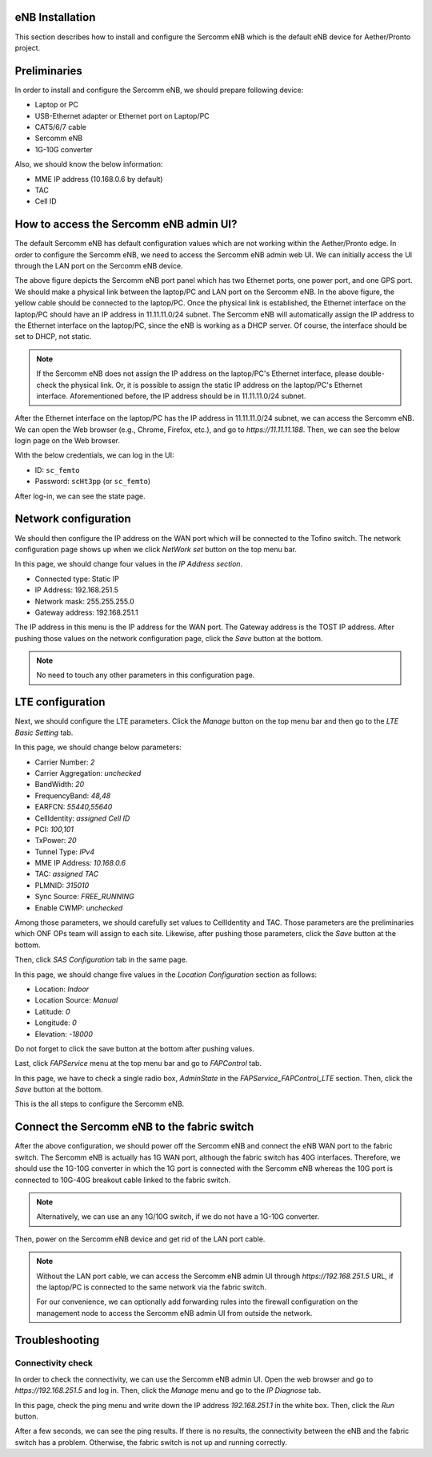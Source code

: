 ..
   SPDX-FileCopyrightText: © 2020 Open Networking Foundation <support@opennetworking.org>
   SPDX-License-Identifier: Apache-2.0

.. _enb-installation:

eNB Installation
================

This section describes how to install and configure the Sercomm eNB
which is the default eNB device for Aether/Pronto project.

Preliminaries
=============
In order to install and configure the Sercomm eNB, we should prepare following device:

* Laptop or PC
* USB-Ethernet adapter or Ethernet port on Laptop/PC
* CAT5/6/7 cable
* Sercomm eNB
* 1G-10G converter

Also, we should know the below information:

* MME IP address (10.168.0.6 by default)
* TAC
* Cell ID

How to access the Sercomm eNB admin UI?
=======================================
The default Sercomm eNB has default configuration values which are not working within the Aether/Pronto edge.
In order to configure the Sercomm eNB, we need to access the Sercomm eNB admin web UI.
We can initially access the UI through the LAN port on the Sercomm eNB device.

.. image:: images/enb-ser-1.jpg
  :width: 1008
  :height: 756
  :alt: Sercomm eNB Port Panel

The above figure depicts the Sercomm eNB port panel which has two Ethernet ports, one power port, and one GPS port.
We should make a physical link between the laptop/PC and LAN port on the Sercomm eNB.
In the above figure, the yellow cable should be connected to the laptop/PC.
Once the physical link is established,
the Ethernet interface on the laptop/PC should have an IP address in 11.11.11.0/24 subnet.
The Sercomm eNB will automatically assign the IP address to the Ethernet interface on the laptop/PC,
since the eNB is working as a DHCP server.
Of course, the interface should be set to DHCP, not static.

.. note::

   If the Sercomm eNB does not assign the IP address on the laptop/PC's Ethernet interface, please double-check the physical link.
   Or, it is possible to assign the static IP address on the laptop/PC's Ethernet interface. Aforementioned before, the IP address should be in 11.11.11.0/24 subnet.

After the Ethernet interface on the laptop/PC has the IP address in 11.11.11.0/24 subnet,
we can access the Sercomm eNB.
We can open the Web browser (e.g., Chrome, Firefox, etc.), and go to `https://11.11.11.188`. Then, we can see the below login page on the Web browser.

.. image:: images/enb-ser-2.png
  :alt: Sercomm eNB UI login pae

With the below credentials, we can log in the UI:

* ID: ``sc_femto``
* Password: ``scHt3pp`` (or ``sc_femto``)

After log-in, we can see the state page.

.. image:: images/enb-ser-3.png
  :alt: Sercomm eNB UI state page

Network configuration
=====================
We should then configure the IP address on the WAN port which will be connected to the Tofino switch.
The network configuration page shows up when we click `NetWork set` button on the top menu bar.

.. image:: images/enb-ser-4.png
  :alt: Sercomm eNB UI network configuration page

In this page, we should change four values in the `IP Address section`.

* Connected type: Static IP
* IP Address: 192.168.251.5
* Network mask: 255.255.255.0
* Gateway address: 192.168.251.1

The IP address in this menu is the IP address for the WAN port.
The Gateway address is the TOST IP address.
After pushing those values on the network configuration page, click the `Save` button at the bottom.

.. note::
   No need to touch any other parameters in this configuration page.

LTE configuration
=================
Next, we should configure the LTE parameters.
Click the `Manage` button on the top menu bar and then go to the `LTE Basic Setting` tab.

.. image:: images/enb-ser-5.png
  :alt: Sercomm eNB UI LTE configuration page

In this page, we should change below parameters:

* Carrier Number: `2`
* Carrier Aggregation: `unchecked`
* BandWidth: `20`
* FrequencyBand: `48,48`
* EARFCN: `55440,55640`
* CellIdentity: `assigned Cell ID`
* PCI: `100,101`
* TxPower: `20`
* Tunnel Type: `IPv4`
* MME IP Address: `10.168.0.6`
* TAC: `assigned TAC`
* PLMNID: `315010`
* Sync Source: `FREE_RUNNING`
* Enable CWMP: `unchecked`

Among those parameters, we should carefully set values to CellIdentity and TAC.
Those parameters are the preliminaries which ONF OPs team will assign to each site.
Likewise, after pushing those parameters, click the `Save` button at the bottom.

Then, click `SAS Configuration` tab in the same page.

.. image:: images/enb-ser-6.png
  :alt: Sercomm eNB UI SAS configuration page

In this page, we should change five values in the `Location Configuration` section as follows:

* Location: `Indoor`
* Location Source: `Manual`
* Latitude: `0`
* Longitude: `0`
* Elevation: `-18000`

Do not forget to click the save button at the bottom after pushing values.

Last, click `FAPService` menu at the top menu bar and go to `FAPControl` tab.

.. image:: images/enb-ser-7.png
  :alt: Sercomm eNB UI FAP Control page

In this page, we have to check a single radio box, `AdminState` in the `FAPService_FAPControl_LTE` section.
Then, click the `Save` button at the bottom.

This is the all steps to configure the Sercomm eNB.

Connect the Sercomm eNB to the fabric switch
============================================
After the above configuration, we should power off the Sercomm eNB and connect the eNB WAN port to the fabric switch.
The Sercomm eNB is actually has 1G WAN port, although the fabric switch has 40G interfaces.
Therefore, we should use the 1G-10G converter in which the 1G port is connected with the Sercomm eNB
whereas the 10G port is connected to 10G-40G breakout cable linked to the fabric switch.

.. note::
   Alternatively, we can use an any 1G/10G switch, if we do not have a 1G-10G converter.

Then, power on the Sercomm eNB device and get rid of the LAN port cable.

.. note::
   Without the LAN port cable, we can access the Sercomm eNB admin UI through
   `https://192.168.251.5` URL, if the laptop/PC is connected to the same
   network via the fabric switch.

   For our convenience, we can optionally add forwarding rules into the
   firewall configuration on the management node to access the Sercomm eNB
   admin UI from outside the network.

Troubleshooting
===============

Connectivity check
^^^^^^^^^^^^^^^^^^
In order to check the connectivity, we can use the Sercomm eNB admin UI.
Open the web browser and go to `https://192.168.251.5` and log in.
Then, click the `Manage` menu and go to the `IP Diagnose` tab.

.. image:: images/enb-ser-8.png
  :alt: Sercomm eNB UI IP Diagnose page

In this page, check the ping menu and write down the IP address `192.168.251.1` in the white box.
Then, click the `Run` button.

After a few seconds, we can see the ping results.
If there is no results, the connectivity between the eNB and the fabric switch has a problem.
Otherwise, the fabric switch is not up and running correctly.
